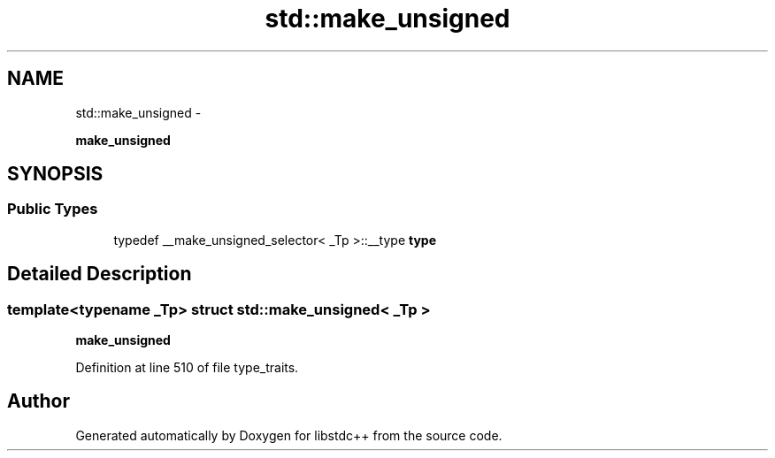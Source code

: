 .TH "std::make_unsigned" 3 "Sun Oct 10 2010" "libstdc++" \" -*- nroff -*-
.ad l
.nh
.SH NAME
std::make_unsigned \- 
.PP
\fBmake_unsigned\fP  

.SH SYNOPSIS
.br
.PP
.SS "Public Types"

.in +1c
.ti -1c
.RI "typedef __make_unsigned_selector< _Tp >::__type \fBtype\fP"
.br
.in -1c
.SH "Detailed Description"
.PP 

.SS "template<typename _Tp> struct std::make_unsigned< _Tp >"
\fBmake_unsigned\fP 
.PP
Definition at line 510 of file type_traits.

.SH "Author"
.PP 
Generated automatically by Doxygen for libstdc++ from the source code.
